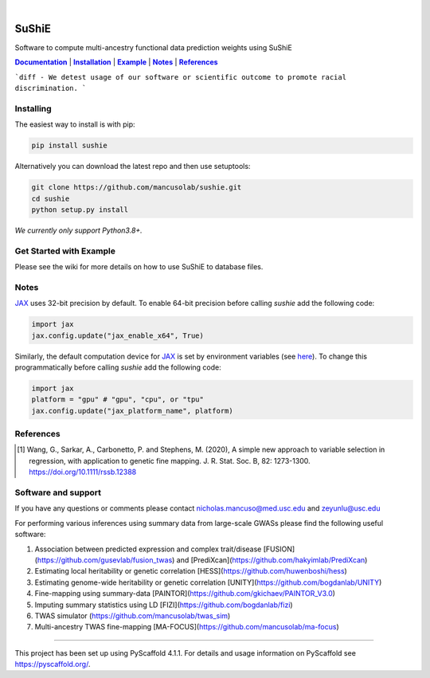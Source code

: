 .. These are examples of badges you might want to add to your README:
   please update the URLs accordingly

    .. image:: https://api.cirrus-ci.com/github/<USER>/sushie.svg?branch=main
        :alt: Built Status
        :target: https://cirrus-ci.com/github/<USER>/sushie
    .. image:: https://readthedocs.org/projects/sushie/badge/?version=latest
        :alt: ReadTheDocs
        :target: https://sushie.readthedocs.io/en/stable/
    .. image:: https://img.shields.io/coveralls/github/<USER>/sushie/main.svg
        :alt: Coveralls
        :target: https://coveralls.io/r/<USER>/sushie
    .. image:: https://img.shields.io/pypi/v/sushie.svg
        :alt: PyPI-Server
        :target: https://pypi.org/project/sushie/
    .. image:: https://img.shields.io/conda/vn/conda-forge/sushie.svg
        :alt: Conda-Forge
        :target: https://anaconda.org/conda-forge/sushie
    .. image:: https://pepy.tech/badge/sushie/month
        :alt: Monthly Downloads
        :target: https://pepy.tech/project/sushie
    .. image:: https://img.shields.io/twitter/url/http/shields.io.svg?style=social&label=Twitter
        :alt: Twitter
        :target: https://twitter.com/sushie

.. image:: https://img.shields.io/badge/-PyScaffold-005CA0?logo=pyscaffold
    :alt: Project generated with PyScaffold
    :target: https://pyscaffold.org/

|

.. _Documentation: https://mancusolab.github.io/sushie/
.. |Documentation| replace:: **Documentation**

======
SuShiE
======
Software to compute multi-ancestry functional data prediction weights using SuShiE

|Documentation|_ | |Installation|_ | |Example|_ | |Notes|_ | |References|_

```diff
- We detest usage of our software or scientific outcome to promote racial discrimination.
```

.. _Installation:
.. |Installation| replace:: **Installation**

Installing
==========
The easiest way to install is with pip:

.. code:: bash

    pip install sushie

Alternatively you can download the latest repo and then use setuptools:

.. code:: bash

    git clone https://github.com/mancusolab/sushie.git
    cd sushie
    python setup.py install

*We currently only support Python3.8+.*

.. _Example:
.. |Example| replace:: **Example**

Get Started with Example
========================

Please see the wiki for more details on how to use SuShiE to database files.

.. _Notes:
.. |Notes| replace:: **Notes**

Notes
=====

`JAX <https://github.com/google/jax>`_ uses 32-bit precision by default. To enable 64-bit precision before calling
`sushie` add the following code:

.. code:: python

   import jax
   jax.config.update("jax_enable_x64", True)

Similarly, the default computation device for `JAX <https://github.com/google/jax>`_ is set by environment variables
(see `here <https://jax.readthedocs.io/en/latest/faq.html#faq-data-placement>`_). To change this programmatically before
calling `sushie` add the following code:

.. code:: python

   import jax
   platform = "gpu" # "gpu", "cpu", or "tpu"
   jax.config.update("jax_platform_name", platform)

.. _References:
.. |References| replace:: **References**

References
==========
.. [1] Wang, G., Sarkar, A., Carbonetto, P. and Stephens, M. (2020), A simple new approach to variable selection in regression, with application to genetic fine mapping. J. R. Stat. Soc. B, 82: 1273-1300. https://doi.org/10.1111/rssb.12388

Software and support
====================
If you have any questions or comments please contact nicholas.mancuso@med.usc.edu and zeyunlu@usc.edu

For performing various inferences using summary data from large-scale GWASs please find the following useful software:

1. Association between predicted expression and complex trait/disease [FUSION](https://github.com/gusevlab/fusion_twas) and [PrediXcan](https://github.com/hakyimlab/PrediXcan)
2. Estimating local heritability or genetic correlation [HESS](https://github.com/huwenboshi/hess)
3. Estimating genome-wide heritability or genetic correlation [UNITY](https://github.com/bogdanlab/UNITY)
4. Fine-mapping using summary-data [PAINTOR](https://github.com/gkichaev/PAINTOR_V3.0)
5. Imputing summary statistics using LD [FIZI](https://github.com/bogdanlab/fizi)
6. TWAS simulator (https://github.com/mancusolab/twas_sim)
7. Multi-ancestry TWAS fine-mapping [MA-FOCUS](https://github.com/mancusolab/ma-focus)

---------------------

.. _pyscaffold-notes:

This project has been set up using PyScaffold 4.1.1. For details and usage
information on PyScaffold see https://pyscaffold.org/.
